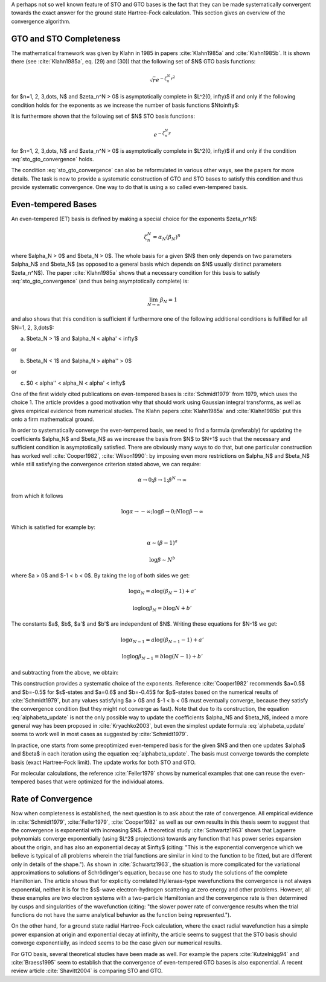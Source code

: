 A perhaps not so well known feature of STO and GTO bases is the fact that they
can be made systematically convergent towards the exact answer for the ground
state Hartree-Fock calculation. This section gives an overview of the
convergence algorithm.

GTO and STO Completeness
------------------------

The mathematical framework was given by Klahn in 1985 in papers
:cite:`Klahn1985a` and :cite:`Klahn1985b`. It is shown there (see
:cite:`Klahn1985a`, eq. (29) and (30)) that the following set of $N$ GTO basis
functions:

.. math::

    \sqrt{r} e^{-\zeta_n^N r^2}

for $n=1, 2, 3,\dots, N$ and $\zeta_n^N > 0$ is asymptotically complete in
$L^2(0, \infty)$ if and only if the following condition holds for the
exponents as we increase the number of basis functions $N\to\infty$:

.. math::
    :label: sto_gto_convergence

    \lim_{N\to\infty} \sum_{n=1}^N {\zeta_n^N\over 1 + (\zeta_n^N)^2} = \infty

It is furthermore shown that the following set of $N$ STO basis functions:

.. math::

    e^{-\zeta_n^N r}

for $n=1, 2, 3,\dots, N$ and $\zeta_n^N > 0$ is asymptotically complete in
$L^2(0, \infty)$ if and only if the condition :eq:`sto_gto_convergence` holds.

The condition :eq:`sto_gto_convergence` can also be reformulated in various
other ways, see the papers for more details. The task is now to provide a
systematic construction of GTO and STO bases to satisfy this condition and thus
provide systematic convergence. One way to do that is using a so called
even-tempered basis.

Even-tempered Bases
-------------------

An even-tempered (ET) basis is defined by making a special choice for the
exponents $\zeta_n^N$:

.. math::

    \zeta_n^N = \alpha_N (\beta_N)^n

where $\alpha_N > 0$ and $\beta_N > 0$. The whole basis for a given $N$ then
only depends on two parameters $\alpha_N$ and $\beta_N$ (as opposed to a
general basis which depends on $N$ usually distinct parameters $\zeta_n^N$).
The paper :cite:`Klahn1985a` shows that a necessary condition for this basis to
satisfy :eq:`sto_gto_convergence` (and thus being asymptotically complete) is:

.. math::

    \lim_{N\to\infty} \beta_N = 1

and also shows that this condition is sufficient
if furthermore one of the following additional conditions is fulfilled for
all $N=1, 2, 3,\dots$:

a) $\beta_N > 1$ and $\alpha_N < \alpha' < \infty$

or

b) $\beta_N < 1$ and $\alpha_N > \alpha'' > 0$

or

c) $0 < \alpha'' < \alpha_N < \alpha' < \infty$


One of the first widely cited publications on even-tempered bases is
:cite:`Schmidt1979` from 1979, which uses the choice 1. The article provides a
good motivation why that should work using Gaussian integral transforms, as
well as gives empirical evidence from numerical studies. The Klahn papers
:cite:`Klahn1985a` and :cite:`Klahn1985b` put this onto a firm mathematical
ground.

In order to systematically converge the even-tempered basis, we need to find a
formula (preferably) for updating the coefficients $\alpha_N$ and $\beta_N$ as
we increase the basis from $N$ to $N+1$ such that the necessary and sufficient
condition is asymptotically satisfied.
There are obviously many ways to do that, but one particular construction has
worked well :cite:`Cooper1982`, :cite:`Wilson1990`: by imposing even more restrictions on $\alpha_N$
and $\beta_N$ while still satisfying the convergence criterion stated above, we
can require:

.. math::

    \alpha \to 0; \beta\to1; \beta^N\to\infty

from which it follows

.. math::

    \log\alpha \to -\infty; \log\beta\to0; N \log\beta\to\infty

Which is satisfied for example by:

.. math::

    \alpha \sim (\beta-1)^a

    \log\beta \sim N^b

where $a > 0$ and $-1 < b < 0$. By taking the log of both sides we get:

.. math::

    \log \alpha_N  = a \log (\beta_N-1) + a'

    \log\log\beta_N = b \log N + b'

The constants $a$, $b$, $a'$ and $b'$ are independent of $N$. Writing these
equations for $N-1$ we get:

.. math::

    \log \alpha_{N-1}  = a \log (\beta_{N-1}-1) + a'

    \log\log\beta_{N-1} = b \log (N-1) + b'

and subtracting from the above, we obtain:

.. math::
    :label: alphabeta_update

    \beta_N = \left(\beta_{N-1}\right)^{\left(N\over N-1 \right)^b}

    \alpha_N = \alpha_{N-1} \left(\beta_N-1\over\beta_{N-1}-1\right)^a

This construction provides a systematic choice of the exponents.
Reference :cite:`Cooper1982` recommends $a=0.5$ and $b=-0.5$ for $s$-states and
$a=0.6$ and $b=-0.45$ for $p$-states based on the numerical results of
:cite:`Schmidt1979`, but any values satisfying $a > 0$ and $-1
< b < 0$ must eventually converge, because they satisfy the convergence
condition (but they might not converge as fast). Note that due to its
construction, the equation :eq:`alphabeta_update` is not the only possible way
to update the coefficients $\alpha_N$ and $\beta_N$, indeed a more general way
has been proposed in :cite:`Kryachko2003`, but even the simplest update formula
:eq:`alphabeta_update` seems to work well in most cases as suggested by
:cite:`Schmidt1979`.

In practice, one starts from some preoptimized even-tempered basis for the
given $N$ and then one updates $\alpha$ and $\beta$ in each iteration using the
equation :eq:`alphabeta_update`. The basis must converge towards the complete
basis (exact Hartree-Fock limit). The update works for both STO and GTO.

For molecular calculations, the reference :cite:`Feller1979` shows by numerical
examples that one can reuse the even-tempered bases that were optimized for the
individual atoms.

Rate of Convergence
-------------------

Now when completeness is established, the next question is to ask about the
rate of convergence.  All empirical evidence in :cite:`Schmidt1979`,
:cite:`Feller1979`, :cite:`Cooper1982` as well as our own results in this
thesis seem to suggest that the convergence is exponential with increasing $N$.
A theoretical study :cite:`Schwartz1963` shows that Laguerre polynomials
converge exponentially (using $L^2$ projections) towards any function that has
power series expansion about the origin, and has also an exponential decay at
$\infty$  (citing:
"This is the exponential convergence which we believe is typical of all
problems wherein the trial functions are similar in kind to the function to be
fitted, but are different only in details of the shape.").
As shown in :cite:`Schwartz1963`, the situation is more complicated for the
variational approximations to solutions of Schrödinger's equation, because one
has to study the solutions of the complete Hamiltonian.
The article shows that for explicitly correlated Hylleraas-type wavefunctions
the convergence is not always exponential, neither it is for the $s$-wave
electron-hydrogen scattering at zero energy and other problems. However, all
these examples are two electron systems with a two-particle Hamiltonian and the
convergence rate is then determined by cusps and singularities of the
wavefunction (citing: "the slower power rate of convergence results when the
trial functions do not have the same analytical behavior as the function being
represented.").

On the other hand, for a ground state radial Hartree-Fock calculation, where the
exact radial wavefunction has a simple power expansion at origin and
exponential decay at infinity, the article seems to suggest that the STO basis
should converge exponentially, as indeed seems to be the case given our
numerical results.

For GTO basis, several theoretical studies have been made as well. For example
the papers :cite:`Kutzelnigg94` and :cite:`Braess1995` seem to establish that
the convergence of even-tempered GTO bases is also exponential.
A recent review article :cite:`Shavitt2004` is comparing STO and GTO.
